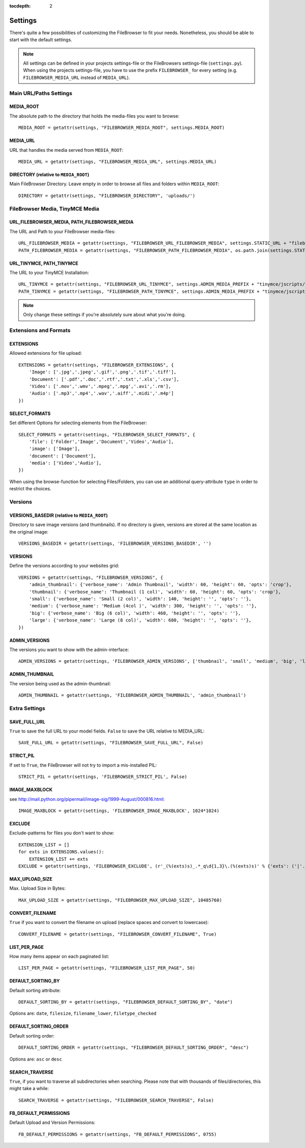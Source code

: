 :tocdepth: 2

.. |grappelli| replace:: Grappelli
.. |filebrowser| replace:: FileBrowser

.. _settings:

Settings
========

There's quite a few possibilities of customizing the |filebrowser| to fit your needs. Nonetheless, you should be able to start with the default settings.

.. note::
    All settings can be defined in your projects settings-file or the FileBrowsers settings-file (``settings.py``). When using the projects settings-file, you have to use the prefix ``FILEBROWSER_`` for every setting (e.g. ``FILEBROWSER_MEDIA_URL`` instead of ``MEDIA_URL``). 

Main URL/Paths Settings
-----------------------

MEDIA_ROOT
^^^^^^^^^^

The absolute path to the directory that holds the media-files you want to browse::

    MEDIA_ROOT = getattr(settings, "FILEBROWSER_MEDIA_ROOT", settings.MEDIA_ROOT)

MEDIA_URL
^^^^^^^^^

URL that handles the media served from ``MEDIA_ROOT``::

    MEDIA_URL = getattr(settings, "FILEBROWSER_MEDIA_URL", settings.MEDIA_URL)

DIRECTORY (relative to ``MEDIA_ROOT``)
^^^^^^^^^^^^^^^^^^^^^^^^^^^^^^^^^^^^^^

Main FileBrowser Directory. Leave empty in order to browse all files and folders within ``MEDIA_ROOT``::

    DIRECTORY = getattr(settings, "FILEBROWSER_DIRECTORY", 'uploads/')

FileBrowser Media, TinyMCE Media
--------------------------------

URL_FILEBROWSER_MEDIA, PATH_FILEBROWSER_MEDIA
^^^^^^^^^^^^^^^^^^^^^^^^^^^^^^^^^^^^^^^^^^^^^

The URL and Path to your FileBrowser media-files::

    URL_FILEBROWSER_MEDIA = getattr(settings, "FILEBROWSER_URL_FILEBROWSER_MEDIA", settings.STATIC_URL + "filebrowser/")
    PATH_FILEBROWSER_MEDIA = getattr(settings, "FILEBROWSER_PATH_FILEBROWSER_MEDIA", os.path.join(settings.STATIC_ROOT, 'filebrowser/'))

URL_TINYMCE, PATH_TINYMCE
^^^^^^^^^^^^^^^^^^^^^^^^^

The URL to your TinyMCE Installation::

    URL_TINYMCE = getattr(settings, "FILEBROWSER_URL_TINYMCE", settings.ADMIN_MEDIA_PREFIX + "tinymce/jscripts/tiny_mce/")
    PATH_TINYMCE = getattr(settings, "FILEBROWSER_PATH_TINYMCE", settings.ADMIN_MEDIA_PREFIX + "tinymce/jscripts/tiny_mce/")

.. note::
    Only change these settings if you're absolutely sure about what you're doing.

Extensions and Formats
----------------------

EXTENSIONS
^^^^^^^^^^

Allowed extensions for file upload::

    EXTENSIONS = getattr(settings, "FILEBROWSER_EXTENSIONS", {
        'Image': ['.jpg','.jpeg','.gif','.png','.tif','.tiff'],
        'Document': ['.pdf','.doc','.rtf','.txt','.xls','.csv'],
        'Video': ['.mov','.wmv','.mpeg','.mpg','.avi','.rm'],
        'Audio': ['.mp3','.mp4','.wav','.aiff','.midi','.m4p']
    })

SELECT_FORMATS
^^^^^^^^^^^^^^

Set different Options for selecting elements from the FileBrowser::

    SELECT_FORMATS = getattr(settings, "FILEBROWSER_SELECT_FORMATS", {
        'file': ['Folder','Image','Document','Video','Audio'],
        'image': ['Image'],
        'document': ['Document'],
        'media': ['Video','Audio'],
    })

When using the browse-function for selecting Files/Folders, you can use an additional query-attribute ``type`` in order to restrict the choices.

Versions
--------

VERSIONS_BASEDIR (relative to ``MEDIA_ROOT``)
^^^^^^^^^^^^^^^^^^^^^^^^^^^^^^^^^^^^^^^^^^^^^

Directory to save image versions (and thumbnails). If no directory is given, versions are stored at the same location as the original image::

    VERSIONS_BASEDIR = getattr(settings, 'FILEBROWSER_VERSIONS_BASEDIR', '')

VERSIONS
^^^^^^^^

Define the versions according to your websites grid::

    VERSIONS = getattr(settings, "FILEBROWSER_VERSIONS", {
        'admin_thumbnail': {'verbose_name': 'Admin Thumbnail', 'width': 60, 'height': 60, 'opts': 'crop'},
        'thumbnail': {'verbose_name': 'Thumbnail (1 col)', 'width': 60, 'height': 60, 'opts': 'crop'},
        'small': {'verbose_name': 'Small (2 col)', 'width': 140, 'height': '', 'opts': ''},
        'medium': {'verbose_name': 'Medium (4col )', 'width': 300, 'height': '', 'opts': ''},
        'big': {'verbose_name': 'Big (6 col)', 'width': 460, 'height': '', 'opts': ''},
        'large': {'verbose_name': 'Large (8 col)', 'width': 680, 'height': '', 'opts': ''},
    })

ADMIN_VERSIONS
^^^^^^^^^^^^^^

The versions you want to show with the admin-interface::

    ADMIN_VERSIONS = getattr(settings, 'FILEBROWSER_ADMIN_VERSIONS', ['thumbnail', 'small', 'medium', 'big', 'large'])

ADMIN_THUMBNAIL
^^^^^^^^^^^^^^^

The version being used as the admin-thumbnail::

    ADMIN_THUMBNAIL = getattr(settings, 'FILEBROWSER_ADMIN_THUMBNAIL', 'admin_thumbnail')

Extra Settings
--------------

SAVE_FULL_URL
^^^^^^^^^^^^^

.. versionchanged:: 3.3
    Default value has changed from ``True`` to ``False``.

``True`` to save the full URL to your model fields. ``False`` to save the URL relative to MEDIA_URL::

    SAVE_FULL_URL = getattr(settings, "FILEBROWSER_SAVE_FULL_URL", False)

STRICT_PIL
^^^^^^^^^^

If set to ``True``, the FileBrowser will not try to import a mis-installed PIL::

    STRICT_PIL = getattr(settings, 'FILEBROWSER_STRICT_PIL', False)

IMAGE_MAXBLOCK
^^^^^^^^^^^^^^

see http://mail.python.org/pipermail/image-sig/1999-August/000816.html::

    IMAGE_MAXBLOCK = getattr(settings, 'FILEBROWSER_IMAGE_MAXBLOCK', 1024*1024)

EXCLUDE
^^^^^^^

Exclude-patterns for files you don't want to show::

    EXTENSION_LIST = []
    for exts in EXTENSIONS.values():
        EXTENSION_LIST += exts
    EXCLUDE = getattr(settings, 'FILEBROWSER_EXCLUDE', (r'_(%(exts)s)_.*_q\d{1,3}\.(%(exts)s)' % {'exts': ('|'.join(EXTENSION_LIST))},))

MAX_UPLOAD_SIZE
^^^^^^^^^^^^^^^

Max. Upload Size in Bytes::

    MAX_UPLOAD_SIZE = getattr(settings, "FILEBROWSER_MAX_UPLOAD_SIZE", 10485760)

CONVERT_FILENAME
^^^^^^^^^^^^^^^^^

``True`` if you want to convert the filename on upload (replace spaces and convert to lowercase)::

    CONVERT_FILENAME = getattr(settings, "FILEBROWSER_CONVERT_FILENAME", True)

LIST_PER_PAGE
^^^^^^^^^^^^^

How many items appear on each paginated list::

    LIST_PER_PAGE = getattr(settings, "FILEBROWSER_LIST_PER_PAGE", 50)

DEFAULT_SORTING_BY
^^^^^^^^^^^^^^^^^^

Default sorting attribute::

    DEFAULT_SORTING_BY = getattr(settings, "FILEBROWSER_DEFAULT_SORTING_BY", "date")

Options are: ``date``, ``filesize``, ``filename_lower``, ``filetype_checked``

DEFAULT_SORTING_ORDER
^^^^^^^^^^^^^^^^^^^^^

Default sorting order::

    DEFAULT_SORTING_ORDER = getattr(settings, "FILEBROWSER_DEFAULT_SORTING_ORDER", "desc")

Options are: ``asc`` or ``desc``

SEARCH_TRAVERSE
^^^^^^^^^^^^^^^

``True``, if you want to traverse all subdirectories when searching. Please note that with thousands of files/directories, this might take a while::

    SEARCH_TRAVERSE = getattr(settings, "FILEBROWSER_SEARCH_TRAVERSE", False)

FB_DEFAULT_PERMISSIONS
^^^^^^^^^^^^^^^^^^^^^^

Default Upload and Version Permissions::

    FB_DEFAULT_PERMISSIONS = getattr(settings, "FB_DEFAULT_PERMISSIONS", 0755)
